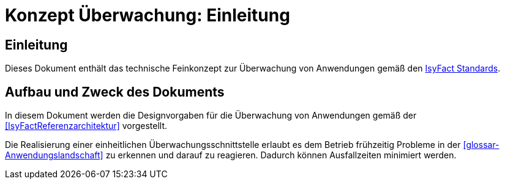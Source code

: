 = Konzept Überwachung: Einleitung

// tag::inhalt[]
[[Einleitung]]
== Einleitung

Dieses Dokument enthält das technische Feinkonzept zur Überwachung von Anwendungen gemäß den <<glossar-IFS,IsyFact Standards>>.

[[aufbau-und-zweck-des-dokuments]]
== Aufbau und Zweck des Dokuments

In diesem Dokument werden die Designvorgaben für die Überwachung von Anwendungen gemäß der <<IsyFactReferenzarchitektur>> vorgestellt.

Die Realisierung einer einheitlichen Überwachungsschnittstelle erlaubt es dem Betrieb frühzeitig Probleme in der <<glossar-Anwendungslandschaft>> zu erkennen und darauf zu reagieren.
Dadurch können Ausfallzeiten minimiert werden.
// end::inhalt[]